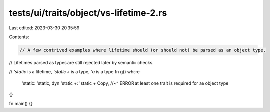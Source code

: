 tests/ui/traits/object/vs-lifetime-2.rs
=======================================

Last edited: 2023-03-30 20:35:59

Contents:

.. code-block:: rs

    // A few contrived examples where lifetime should (or should not) be parsed as an object type.
// Lifetimes parsed as types are still rejected later by semantic checks.

// `'static` is a lifetime, `'static +` is a type, `'a` is a type
fn g() where
    'static: 'static,
    dyn 'static +: 'static + Copy,
    //~^ ERROR at least one trait is required for an object type
{}

fn main() {}


